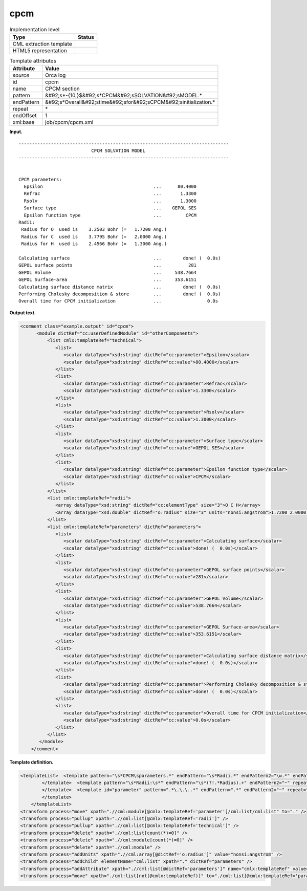 .. _cpcm-d3e27283:

cpcm
====

.. table:: Implementation level

   +----------------------------------------------------------------------------------------------------------------------------+----------------------------------------------------------------------------------------------------------------------------+
   | Type                                                                                                                       | Status                                                                                                                     |
   +============================================================================================================================+============================================================================================================================+
   | CML extraction template                                                                                                    | |image0|                                                                                                                   |
   +----------------------------------------------------------------------------------------------------------------------------+----------------------------------------------------------------------------------------------------------------------------+
   | HTML5 representation                                                                                                       | |image1|                                                                                                                   |
   +----------------------------------------------------------------------------------------------------------------------------+----------------------------------------------------------------------------------------------------------------------------+

.. table:: Template attributes

   +----------------------------------------------------------------------------------------------------------------------------+----------------------------------------------------------------------------------------------------------------------------+
   | Attribute                                                                                                                  | Value                                                                                                                      |
   +============================================================================================================================+============================================================================================================================+
   | *source*                                                                                                                   | Orca log                                                                                                                   |
   +----------------------------------------------------------------------------------------------------------------------------+----------------------------------------------------------------------------------------------------------------------------+
   | id                                                                                                                         | cpcm                                                                                                                       |
   +----------------------------------------------------------------------------------------------------------------------------+----------------------------------------------------------------------------------------------------------------------------+
   | name                                                                                                                       | CPCM section                                                                                                               |
   +----------------------------------------------------------------------------------------------------------------------------+----------------------------------------------------------------------------------------------------------------------------+
   | pattern                                                                                                                    | &#92;s*-{10,}$&#92;s*CPCM&#92;sSOLVATION&#92;sMODEL.\*                                                                     |
   +----------------------------------------------------------------------------------------------------------------------------+----------------------------------------------------------------------------------------------------------------------------+
   | endPattern                                                                                                                 | &#92;s*Overall&#92;stime&#92;sfor&#92;sCPCM&#92;sinitialization.\*                                                         |
   +----------------------------------------------------------------------------------------------------------------------------+----------------------------------------------------------------------------------------------------------------------------+
   | repeat                                                                                                                     | \*                                                                                                                         |
   +----------------------------------------------------------------------------------------------------------------------------+----------------------------------------------------------------------------------------------------------------------------+
   | endOffset                                                                                                                  | 1                                                                                                                          |
   +----------------------------------------------------------------------------------------------------------------------------+----------------------------------------------------------------------------------------------------------------------------+
   | xml:base                                                                                                                   | job/cpcm/cpcm.xml                                                                                                          |
   +----------------------------------------------------------------------------------------------------------------------------+----------------------------------------------------------------------------------------------------------------------------+

**Input.**

::

   ------------------------------------------------------------------------------
                              CPCM SOLVATION MODEL                               
   ------------------------------------------------------------------------------


   CPCM parameters:
     Epsilon                                         ...      80.4000
     Refrac                                          ...       1.3300
     Rsolv                                           ...       1.3000
     Surface type                                    ...    GEPOL SES
     Epsilon function type                           ...         CPCM
   Radii:
    Radius for O  used is    3.2503 Bohr (=   1.7200 Ang.)
    Radius for C  used is    3.7795 Bohr (=   2.0000 Ang.)
    Radius for H  used is    2.4566 Bohr (=   1.3000 Ang.)
    
   Calculating surface                               ...        done! (  0.0s)
   GEPOL surface points                              ...          281
   GEPOL Volume                                      ...     538.7664
   GEPOL Surface-area                                ...     353.6151
   Calculating surface distance matrix               ...        done! (  0.0s)
   Performing Cholesky decomposition & store         ...        done! (  0.0s)
   Overall time for CPCM initialization              ...                 0.0s

**Output text.**

.. code:: xml

   <comment class="example.output" id="cpcm">    
         <module dictRef="cc:userDefinedModule" id="otherComponents">       
             <list cmlx:templateRef="technical">
                <list>
                   <scalar dataType="xsd:string" dictRef="cc:parameter">Epsilon</scalar>
                   <scalar dataType="xsd:string" dictRef="cc:value">80.4000</scalar>
                </list>
                <list>
                   <scalar dataType="xsd:string" dictRef="cc:parameter">Refrac</scalar>
                   <scalar dataType="xsd:string" dictRef="cc:value">1.3300</scalar>
                </list>
                <list>
                   <scalar dataType="xsd:string" dictRef="cc:parameter">Rsolv</scalar>
                   <scalar dataType="xsd:string" dictRef="cc:value">1.3000</scalar>
                </list>
                <list>
                   <scalar dataType="xsd:string" dictRef="cc:parameter">Surface type</scalar>
                   <scalar dataType="xsd:string" dictRef="cc:value">GEPOL SES</scalar>
                </list>
                <list>
                   <scalar dataType="xsd:string" dictRef="cc:parameter">Epsilon function type</scalar>
                   <scalar dataType="xsd:string" dictRef="cc:value">CPCM</scalar>
                </list>
             </list>
             <list cmlx:templateRef="radii">
                <array dataType="xsd:string" dictRef="cc:elementType" size="3">O C H</array>
                <array dataType="xsd:double" dictRef="o:radius" size="3" units="nonsi:angstrom">1.7200 2.0000 1.3000</array>
             </list>
             <list cmlx:templateRef="parameters" dictRef="parameters">
                <list>
                   <scalar dataType="xsd:string" dictRef="cc:parameter">Calculating surface</scalar>
                   <scalar dataType="xsd:string" dictRef="cc:value">done! (  0.0s)</scalar>
                </list>
                <list>
                   <scalar dataType="xsd:string" dictRef="cc:parameter">GEPOL surface points</scalar>
                   <scalar dataType="xsd:string" dictRef="cc:value">281</scalar>
                </list>
                <list>
                   <scalar dataType="xsd:string" dictRef="cc:parameter">GEPOL Volume</scalar>
                   <scalar dataType="xsd:string" dictRef="cc:value">538.7664</scalar>
                </list>
                <list>
                   <scalar dataType="xsd:string" dictRef="cc:parameter">GEPOL Surface-area</scalar>
                   <scalar dataType="xsd:string" dictRef="cc:value">353.6151</scalar>
                </list>
                <list>
                   <scalar dataType="xsd:string" dictRef="cc:parameter">Calculating surface distance matrix</scalar>
                   <scalar dataType="xsd:string" dictRef="cc:value">done! (  0.0s)</scalar>
                </list>
                <list>
                   <scalar dataType="xsd:string" dictRef="cc:parameter">Performing Cholesky decomposition & store</scalar>
                   <scalar dataType="xsd:string" dictRef="cc:value">done! (  0.0s)</scalar>
                </list>
                <list>
                   <scalar dataType="xsd:string" dictRef="cc:parameter">Overall time for CPCM initialization</scalar>
                   <scalar dataType="xsd:string" dictRef="cc:value">0.0s</scalar>
                </list>
             </list>
          </module>
       </comment>

**Template definition.**

.. code:: xml

   <templateList>  <template pattern="\s*CPCM\sparameters.*" endPattern="\s*Radii.*" endPattern2="\w.*" endPattern3="~" repeat="*">    <record />    <record id="technical" repeat="*">{X,cc:parameter}\.\.\.{X,cc:value}</record>
           </template>  <template pattern="\s*Radii:\s*" endPattern="\s*(?!.*Radius).+" endPattern2="~" repeat="*">    <record />    <record id="radii" repeat="*" makeArray="true">\s*Radius\sfor{A,cc:elementType}used\sis.*\(={F,o:radius}.*</record>
           </template>  <template id="parameter" pattern=".*\.\.\..*" endPattern=".*" endPattern2="~" repeat="*">    <record>{X,cc:parameter}\.\.\.{X,cc:value}</record>
           </template>
       </templateList>
   <transform process="move" xpath=".//cml:module[@cmlx:templateRef='parameter']/cml:list/cml:list" to="." />
   <transform process="pullup" xpath=".//cml:list[@cmlx:templateRef='radii']" />
   <transform process="pullup" xpath=".//cml:list[@cmlx:templateRef='technical']" />
   <transform process="delete" xpath=".//cml:list[count(*)=0]" />
   <transform process="delete" xpath=".//cml:module[count(*)=0]" />
   <transform process="delete" xpath=".//cml:module" />
   <transform process="addUnits" xpath=".//cml:array[@dictRef='o:radius']" value="nonsi:angstrom" />
   <transform process="addChild" elementName="cml:list" xpath="." dictRef="parameters" />
   <transform process="addAttribute" xpath=".//cml:list[@dictRef='parameters']" name="cmlx:templateRef" value="parameters" />
   <transform process="move" xpath="./cml:list[not(@cmlx:templateRef)]" to="./cml:list[@cmlx:templateRef='parameters']" />

.. |image0| image:: ../../imgs/Total.png
.. |image1| image:: ../../imgs/None.png

